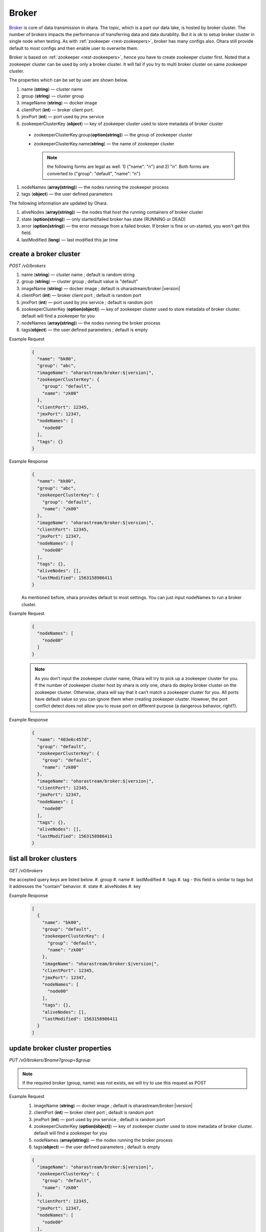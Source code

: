 ..
.. Copyright 2019 is-land
..
.. Licensed under the Apache License, Version 2.0 (the "License");
.. you may not use this file except in compliance with the License.
.. You may obtain a copy of the License at
..
..     http://www.apache.org/licenses/LICENSE-2.0
..
.. Unless required by applicable law or agreed to in writing, software
.. distributed under the License is distributed on an "AS IS" BASIS,
.. WITHOUT WARRANTIES OR CONDITIONS OF ANY KIND, either express or implied.
.. See the License for the specific language governing permissions and
.. limitations under the License.
..

.. _rest-brokers:

Broker
======

`Broker <https://kafka.apache.org/intro>`__ is core of data transmission
in ohara. The topic, which is a part our data lake, is hosted by broker
cluster. The number of brokers impacts the performance of transferring
data and data durability. But it is ok to setup broker cluster in single
node when testing. As with :ref:`zookeeper <rest-zookeepers>`, broker has many
configs also. Ohara still provide default to most configs and then
enable user to overwrite them.

Broker is based on :ref:`zookeeper <rest-zookeepers>`, hence you have to create
zookeeper cluster first. Noted that a zookeeper cluster can be used by
only a broker cluster. It will fail if you try to multi broker cluster
on same zookeeper cluster.

The properties which can be set by user are shown below.

#. name (**string**) — cluster name
#. group (**string**) — cluster group
#. imageName (**string**) — docker image
#. clientPort (**int**) — broker client port.
#. jmxPort (**int**) — port used by jmx service
#. zookeeperClusterKey (**object**) — key of zookeeper cluster used to store metadata of broker cluster

  - zookeeperClusterKey.group(**option(string)**) — the group of zookeeper cluster
  - zookeeperClusterKey.name(**string**) — the name of zookeeper cluster

    .. note::
      the following forms are legal as well. 1) {"name": "n"} and 2) "n". Both forms are converted to
      {"group": "default", "name": "n"}

#. nodeNames (**array(string)**) — the nodes running the zookeeper process
#. tags (**object**) — the user defined parameters

The following information are updated by Ohara.

#. aliveNodes (**array(string)**) — the nodes that host the running containers of broker cluster
#. state (**option(string)**) — only started/failed broker has state (RUNNING or DEAD)
#. error (**option(string)**) — the error message from a failed broker. If broker is fine or un-started, you won't get this field.
#. lastModified (**long**) — last modified this jar time

.. _rest-brokers-create:

create a broker cluster
-----------------------

*POST /v0/brokers*

#. name (**string**) — cluster name ; default is random string
#. group (**string**) — cluster group ; default value is "default"
#. imageName (**string**) — docker image ; default is oharastream/broker:|version|
#. clientPort (**int**) — broker client port ; default is random port
#. jmxPort (**int**) — port used by jmx service ; default is random port
#. zookeeperClusterKey (**option(object)**) — key of zookeeper cluster used to store metadata of broker cluster.
   default will find a zookeeper for you
#. nodeNames (**array(string)**) — the nodes running the broker process
#. tags(**object**) — the user defined parameters ; default is empty

Example Request
  .. code-block:: json

     {
       "name": "bk00",
       "group": "abc",
       "imageName": "oharastream/broker:$|version|",
       "zookeeperClusterKey": {
         "group": "default",
         "name": "zk00"
       },
       "clientPort": 12345,
       "jmxPort": 12347,
       "nodeNames": [
         "node00"
       ],
       "tags": {}
     }

Example Response
  .. code-block:: json

    {
      "name": "bk00",
      "group": "abc",
      "zookeeperClusterKey": {
        "group": "default",
        "name": "zk00"
      },
      "imageName": "oharastream/broker:$|version|",
      "clientPort": 12345,
      "jmxPort": 12347,
      "nodeNames": [
        "node00"
      ],
      "tags": {},
      "aliveNodes": [],
      "lastModified": 1563158986411
    }

  As mentioned before, ohara provides default to most settings. You can
  just input nodeNames to run a broker cluster.

Example Request
  .. code-block:: json

     {
       "nodeNames": [
         "node00"
       ]
     }

  .. note::
    As you don’t input the zookeeper cluster name, Ohara will try to pick
    up a zookeeper cluster for you. If the number of zookeeper cluster
    host by ohara is only one, ohara do deploy broker cluster on the
    zookeeper cluster. Otherwise, ohara will say that it can’t match a
    zookeeper cluster for you. All ports have default value so you can
    ignore them when creating zookeeper cluster. However, the port
    conflict detect does not allow you to reuse port on different purpose
    (a dangerous behavior, right?).

Example Response
  .. code-block:: json

    {
      "name": "403e6c457d",
      "group": "default",
      "zookeeperClusterKey": {
        "group": "default",
        "name": "zk00"
      },
      "imageName": "oharastream/broker:$|version|",
      "clientPort": 12345,
      "jmxPort": 12347,
      "nodeNames": [
        "node00"
      ],
      "tags": {},
      "aliveNodes": [],
      "lastModified": 1563158986411
    }

list all broker clusters
------------------------

*GET /v0/brokers*

the accepted query keys are listed below.
#. group
#. name
#. lastModified
#. tags
#. tag - this field is similar to tags but it addresses the "contain" behavior.
#. state
#. aliveNodes
#. key

Example Response
  .. code-block:: json

    [
      {
        "name": "bk00",
        "group": "default",
        "zookeeperClusterKey": {
          "group": "default",
          "name": "zk00"
        },
        "imageName": "oharastream/broker:$|version|",
        "clientPort": 12345,
        "jmxPort": 12347,
        "nodeNames": [
          "node00"
        ],
        "tags": {},
        "aliveNodes": [],
        "lastModified": 1563158986411
      }
    ]

update broker cluster properties
--------------------------------

*PUT /v0/brokers/$name?group=$group*

.. note::
   If the required broker (group, name) was not exists, we will try to use this request as POST

Example Request
  #. imageName (**string**) — docker image ; default is oharastream/broker:|version|
  #. clientPort (**int**) — broker client port ; default is random port
  #. jmxPort (**int**) — port used by jmx service ; default is random port
  #. zookeeperClusterKey (**option(object)**) — key of zookeeper cluster used to store metadata of broker cluster.
     default will find a zookeeper for you
  #. nodeNames (**array(string)**) — the nodes running the broker process
  #. tags(**object**) — the user defined parameters ; default is empty

  .. code-block:: json

     {
       "imageName": "oharastream/broker:$|version|",
       "zookeeperClusterKey": {
         "group": "default",
         "name": "zk00"
       },
       "clientPort": 12345,
       "jmxPort": 12347,
       "nodeNames": [
         "node00"
       ],
       "tags": {}
     }

Example Response
  .. code-block:: json

    {
      "name": "bk00",
      "group": "default",
      "zookeeperClusterKey": {
        "group": "default",
        "name": "zk00"
      },
      "imageName": "oharastream/broker:$|version|",
      "clientPort": 12345,
      "jmxPort": 12347,
      "nodeNames": [
        "node00"
      ],
      "tags": {},
      "aliveNodes": [],
      "lastModified": 1563158986411
    }

delete a broker properties
--------------------------

*DELETE /v0/brokers/$name?group=$group*

You cannot delete properties of an non-stopped broker cluster.
We will use the default value as the query parameter "?group=" if you don't specify it.

Example Response
  ::

     204 NoContent

  .. note::
     It is ok to delete an nonexistent broker cluster, and the response is
     204 NoContent.


.. _rest-brokers-get:

get a broker cluster
--------------------

*GET /v0/brokers/$name?group=$group*
We will use the default value as the query parameter "?group=" if you don't specify it.

Example Response
  .. code-block:: json

    {
      "name": "bk00",
      "group": "default",
      "zookeeperClusterKey": {
        "group": "default",
        "name": "zk00"
      },
      "imageName": "oharastream/broker:$|version|",
      "clientPort": 9092,
      "jmxPort": 9093,
      "nodeNames": [
        "node00"
      ],
      "tags": {},
      "aliveNodes": [
        "node00"
      ],
      "state": "RUNNING",
      "lastModified": 1563158986411
    }


start a broker cluster
----------------------

*PUT /v0/brokers/$name/start?group=$group*
We will use the default value as the query parameter "?group=" if you don't specify it.

Example Response
  ::

    202 Accepted

  .. note::
    You should use :ref:`Get broker cluster <rest-brokers-get>` to fetch up-to-date status


stop a broker cluster
---------------------

Gracefully stopping a running broker cluster. It is disallowed to
stop a broker cluster used by a running :ref:`worker cluster <rest-workers>`.

*PUT /v0/brokers/$name/stop?group=$group[&force=true]*
We will use the default value as the query parameter "?group=" if you don't specify it.

Query Parameters
  #. force (**boolean**) — true if you don’t want to wait the graceful shutdown
     (it can save your time but may damage your data).

Example Response
  ::

    202 Accepted

  .. note::
    You should use :ref:`Get broker cluster <rest-brokers-get>` to fetch up-to-date status


add a new node to a running broker cluster
------------------------------------------

*PUT /v0/brokers/$name/$nodeName?group=$group*

If you want to extend a running broker cluster, you can add a node to
share the heavy loading of a running broker cluster. However, the
balance is not triggered at once.

We will use the default value as the query parameter "?group=" if you don't specify it.

Example Response
  ::

    202 Accepted

  .. note::
    Although it's a rare case, you should not use the "API keyword" as the nodeName.
    For example, the following APIs are invalid and will trigger different behavior!

    - /v0/brokers/$name/start
    - /v0/brokers/$name/stop

remove a node from a running broker cluster
-------------------------------------------

*DELETE /v0/brokers/$name/$nodeName?group=$group*

If your budget is limited, you can decrease the number of nodes running
broker cluster. BUT, removing a node from a running broker cluster
invoke a lot of data move. The loading may burn out the remaining nodes.

We will use the default value as the query parameter "?group=" if you don't specify it.

Example Response
  ::

     204 NoContent

  .. note::
     It is ok to delete an nonexistent broker node, and the response is
     204 NoContent.

